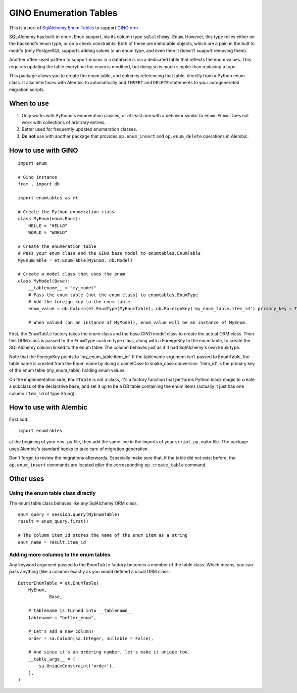 GINO Enumeration Tables
====================================

This is a port of `SqlAlchemy Enum Tables <https://git.heptacle.fr/neshiraini/sqlalchemy-enum-tables>`__ to support `GINO orm <https://github.com/python-gino/gino>`__

SQLAlchemy has built-in ``enum.Enum`` support,
via its column type ``sqlalchemy.Enum``.
However, this type relies either on the backend's enum type,
or on a check constraints. Both of these are immutable objects,
which are a pain in the butt to modify
(only PostgreSQL supports adding values to an enum type,
and even then it doesn't support removing them).

Another often-used pattern to support enums in a database
is via a dedicated table that reflects the enum values.
This requires updating the table everytime the enum is modified,
but doing so is much simpler than replacing a type.

This package allows you to create the enum table,
and columns referencing that table, directly from
a Python enum class. It also interfaces with Alembic
to automatically add ``INSERT`` and ``DELETE`` statements
to your autogenerated migration scripts.

When to use
-----------

1. Only works with Pythons's enumeration classes,
   or at least one with a behavior similar to ``enum.Enum``.
   Does not work with collections of arbitrary entries.
2. Better used for frequently updated enumeration classes.
3. **Do not** use with another package that provides
   ``op.enum_insert`` and ``op.enum_delete`` operations in Alembic.

How to use with GINO
----------------------

::

    import enum

    # Gino instance
    from . import db

    import enumtables as et

    # Create the Python enumeration class
    class MyEnum(enum.Enum):
        HELLO = "HELLO"
        WORLD = "WORLD"

    # Create the enumeration table
    # Pass your enum class and the GINO base model to enumtables.EnumTable
    MyEnumTable = et.EnumTable(MyEnum, db.Model)

    # Create a model class that uses the enum
    class MyModel(Base):
        __tablename__ = "my_model"
        # Pass the enum table (not the enum class) to enumtables.EnumType
        # Add the foreign key to the enum table
        enum_value = db.Column(et.EnumType(MyEnumTable), db.ForeignKey('my_enum_table.item_id') primary_key = True)

        # When valued (on an instance of MyModel), enum_value will be an instance of MyEnum.

First, the ``EnumTable`` factory takes the enum class and the base GINO model class
to create the actual ORM class. Then this ORM class is passed to the ``EnumType`` custom type class, along with a ForeignKey to the enum table,
to create the SQLAlchemy column linked to the enum table.
The column behaves just as if it had SqlAlchemy's own ``Enum`` type.

Note that the ForeignKey points to 'my_enum_table.item_id'. If the tablename argument isn't passed to EnumTable, the table name is created from the Enum name by doing a camelCase to snake_case conversion. 'item_id' is the primary key of the enum table (my_enum_table) holding enum values.

On the implementation side, ``EnumTable`` is not a class,
it's a factory function that performs Python black magic
to create a subclass of the declarative base, and set it up to be a DB table
containing the enum items (actually it just has one column ``item_id`` of type String).

How to use with Alembic
-----------------------

First add::

    import enumtables

at the begining of your ``env.py`` file,
then add the same line in the imports of your ``script.py.mako`` file.
The package uses Alembic's standard hooks to take care of migration generation.

Don't forget to review the migrations afterwards.
Especially make sure that, if the table did not exist before,
the ``op.enum_insert`` commands are located *after* the corresponding ``op.create_table`` command.

Other uses
-----------

Using the enum table class directly
^^^^^^^^^^^^^^^^^^^^^^^^^^^^^^^^^^^

The enum table class behaves like any SqlAlchemy ORM class::

    enum_query = session.query(MyEnumTable)
    result = enum_query.first()

    # The column item_id stores the name of the enum item as a string
    enum_name = result.item_id

Adding more columns to the enum tables
^^^^^^^^^^^^^^^^^^^^^^^^^^^^^^^^^^^^^^

Any keyword argument passed to the ``EnumTable`` factory becomes a member of the table class.
Which means, you can pass anything (like a column) exactly as you would defined a usual ORM class::

    BetterEnumTable = et.EnumTable(
        MyEnum,
		Base,

        # tablename is turned into __tablename__
        tablename = "better_enum",

        # Let's add a new column!
        order = sa.Column(sa.Integer, nullable = False),

        # And since it's an ordering number, let's make it unique too.
        __table_args__ = (
            sa.UniqueConstraint('order'),
        ),
    )
